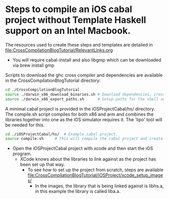 * Steps to compile an iOS cabal project without Template Haskell support on an Intel Macbook.
The resources used to create these steps and templates are detailed in [[file:CrossCompilationBlogTutorial/RelevantLinks.org]]

- You will require cabal-install and also libgmp which can be downloaded via brew install gmp

Scripts to download the ghc cross compiler and dependencies are available in the CrossCompilationBlogTutorial directory:

#+begin_src sh
  cd ./CrossCompilationBlogTutorial
  source ./darwin_x86_download_binaries.sh # Download dependencies, cross compilers, and wrappers
  source ./darwin_x86_export_paths.sh      # Setup paths for the shell session
#+end_src

A minimal cabal project is provided in the iOSProjectCabal/hs/ directory. The compile.sh script compiles for both x86 and arm and combines the libraries together into one as the iOS simulator requires it. The 'lipo' tool will be needed for this.

#+begin_src sh
  cd ./iOSProjectCabal/hs/ 	# Example cabal project.
  source compile.sh		# This will compile the cabal project and create a liba.a in the ../lib folder, which is ready to be used in the xcode iOS simulator.
#+end_src

- Open the iOSProjectCabal project with xcode and then start the iOS program.
  - XCode knows about the libraries to link against as the project has been set up that way.
    - To see how to set up the project from scratch, steps are available [[file:CrossCompilationBlogTutorial/iOSProject/xcode_setup_images/]]
      - In the images, the library that is being linked against is libhs.a, in this example the library is called liba.a.
